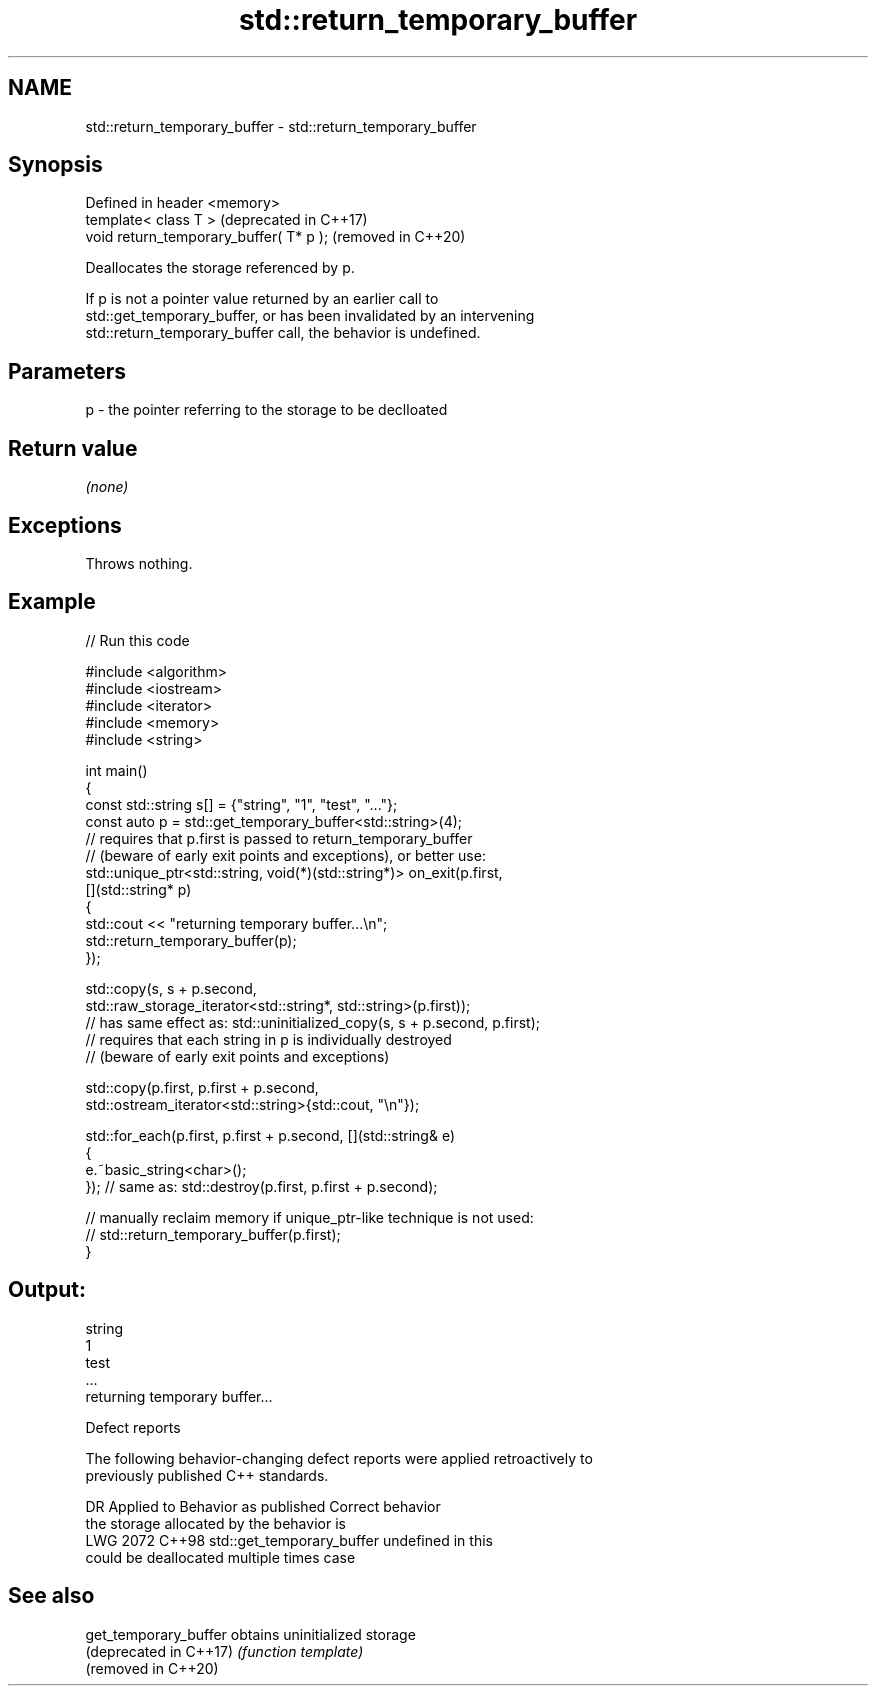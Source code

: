 .TH std::return_temporary_buffer 3 "2024.06.10" "http://cppreference.com" "C++ Standard Libary"
.SH NAME
std::return_temporary_buffer \- std::return_temporary_buffer

.SH Synopsis
   Defined in header <memory>
   template< class T >                    (deprecated in C++17)
   void return_temporary_buffer( T* p );  (removed in C++20)

   Deallocates the storage referenced by p.

   If p is not a pointer value returned by an earlier call to
   std::get_temporary_buffer, or has been invalidated by an intervening
   std::return_temporary_buffer call, the behavior is undefined.

.SH Parameters

   p - the pointer referring to the storage to be declloated

.SH Return value

   \fI(none)\fP

.SH Exceptions

   Throws nothing.

.SH Example



// Run this code

 #include <algorithm>
 #include <iostream>
 #include <iterator>
 #include <memory>
 #include <string>

 int main()
 {
     const std::string s[] = {"string", "1", "test", "..."};
     const auto p = std::get_temporary_buffer<std::string>(4);
     // requires that p.first is passed to return_temporary_buffer
     // (beware of early exit points and exceptions), or better use:
     std::unique_ptr<std::string, void(*)(std::string*)> on_exit(p.first,
     [](std::string* p)
     {
         std::cout << "returning temporary buffer...\\n";
         std::return_temporary_buffer(p);
     });

     std::copy(s, s + p.second,
               std::raw_storage_iterator<std::string*, std::string>(p.first));
     // has same effect as: std::uninitialized_copy(s, s + p.second, p.first);
     // requires that each string in p is individually destroyed
     // (beware of early exit points and exceptions)

     std::copy(p.first, p.first + p.second,
               std::ostream_iterator<std::string>{std::cout, "\\n"});

     std::for_each(p.first, p.first + p.second, [](std::string& e)
     {
         e.~basic_string<char>();
     }); // same as: std::destroy(p.first, p.first + p.second);

     // manually reclaim memory if unique_ptr-like technique is not used:
     // std::return_temporary_buffer(p.first);
 }

.SH Output:

 string
 1
 test
 ...
 returning temporary buffer...

   Defect reports

   The following behavior-changing defect reports were applied retroactively to
   previously published C++ standards.

      DR    Applied to             Behavior as published              Correct behavior
                       the storage allocated by                       the behavior is
   LWG 2072 C++98      std::get_temporary_buffer                      undefined in this
                       could be deallocated multiple times            case

.SH See also

   get_temporary_buffer  obtains uninitialized storage
   (deprecated in C++17) \fI(function template)\fP
   (removed in C++20)
